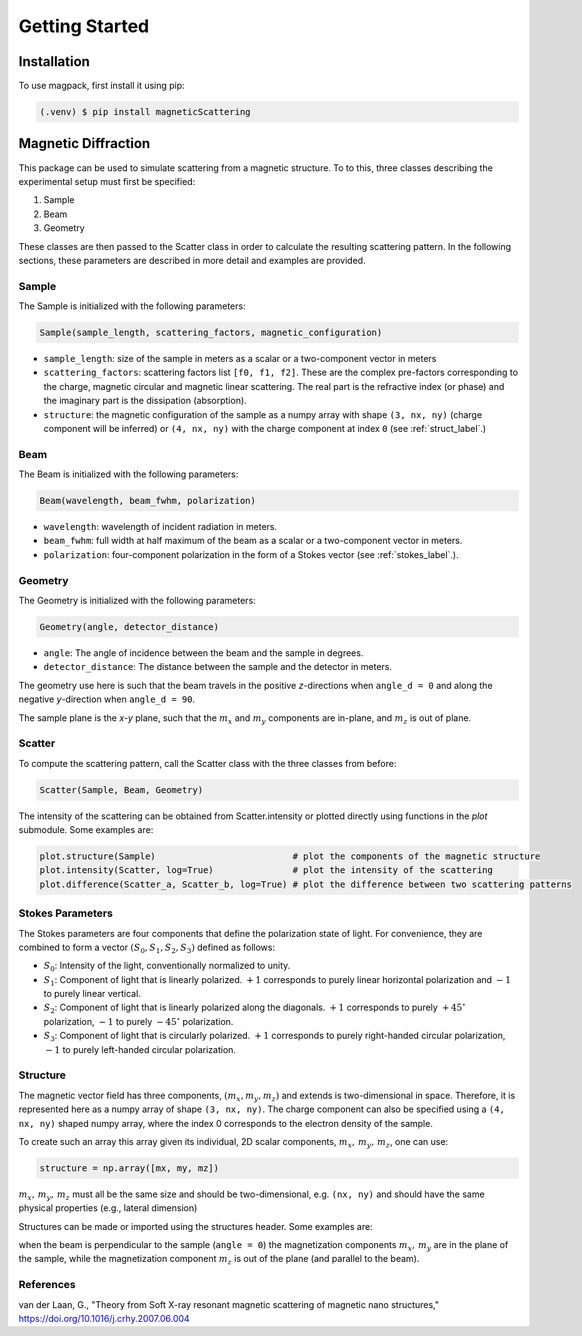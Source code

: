 Getting Started
===============

Installation
------------

To use magpack, first install it using pip:

.. code-block:: console

   (.venv) $ pip install magneticScattering

Magnetic Diffraction
--------------------

This package can be used to simulate scattering from a magnetic structure. To to this, three classes describing the
experimental setup must first be specified:

1. Sample
2. Beam
3. Geometry


These classes are then passed to the Scatter class in order to calculate the resulting scattering pattern. In the
following sections, these parameters are described in more detail and examples are provided.

Sample
^^^^^^

The Sample is initialized with the following parameters:

.. code-block:: python

    Sample(sample_length, scattering_factors, magnetic_configuration)

- ``sample_length``: size of the sample in meters as a scalar or a two-component vector in meters

- ``scattering_factors``: scattering factors list ``[f0, f1, f2]``. These are the complex pre-factors corresponding to
  the charge, magnetic circular and magnetic linear scattering. The real part is the refractive index (or phase) and the
  imaginary part is the dissipation (absorption).

- ``structure``: the magnetic configuration of the sample as a numpy array with shape ``(3, nx, ny)`` (charge component
  will be inferred) or ``(4, nx, ny)`` with the charge component at index ``0`` (see :ref:`struct_label`.)


Beam
^^^^^

The Beam is initialized with the following parameters:

.. code-block:: python

    Beam(wavelength, beam_fwhm, polarization)

- ``wavelength``: wavelength of incident radiation in meters.

- ``beam_fwhm``: full width at half maximum of the beam as a scalar or a two-component vector in meters.

- ``polarization``: four-component polarization in the form of a Stokes vector (see :ref:`stokes_label`.).


Geometry
^^^^^^^^

The Geometry is initialized with the following parameters:

.. code-block:: python

    Geometry(angle, detector_distance)

- ``angle``: The angle of incidence between the beam and the sample in degrees.

- ``detector_distance``: The distance between the sample and the detector in meters.


The geometry use here is such that the beam travels in the positive *z*-directions when ``angle_d = 0`` and along the
negative *y*-direction when ``angle_d = 90``.

The sample plane is the *x-y* plane, such that the :math:`m_x` and :math:`m_y` components are in-plane, and :math:`m_z`
is out of plane.


Scatter
^^^^^^^

To compute the scattering pattern, call the Scatter class with the three classes from before:

.. code-block:: python

    Scatter(Sample, Beam, Geometry)

The intensity of the scattering can be obtained from Scatter.intensity or plotted directly using functions in the
`plot` submodule. Some examples are:

.. code-block:: python

    plot.structure(Sample)                          # plot the components of the magnetic structure
    plot.intensity(Scatter, log=True)               # plot the intensity of the scattering
    plot.difference(Scatter_a, Scatter_b, log=True) # plot the difference between two scattering patterns

.. _stokes_label:

Stokes Parameters
^^^^^^^^^^^^^^^^^
The Stokes parameters are four components that define the polarization state of light.
For convenience, they are combined to form a vector :math:`(S_0,S_1,S_2,S_3)` defined as follows:

- :math:`S_0`: Intensity of the light, conventionally normalized to unity.

- :math:`S_1`: Component of light that is linearly polarized. :math:`+1` corresponds to purely
  linear horizontal polarization and :math:`-1` to purely linear vertical.

- :math:`S_2`: Component of light that is linearly polarized along the diagonals. :math:`+1` corresponds to
  purely :math:`+45^\circ` polarization, :math:`-1` to purely :math:`-45^\circ` polarization.

- :math:`S_3`: Component of light that is circularly polarized. :math:`+1` corresponds to purely right-handed circular
  polarization, :math:`-1` to purely left-handed circular polarization.


.. _struct_label:

Structure
^^^^^^^^^

The magnetic vector field has three components, :math:`(m_x,m_y,m_z)` and extends is two-dimensional in space.
Therefore, it is represented here as a numpy array of shape ``(3, nx, ny)``. The charge component can also be specified
using a ``(4, nx, ny)`` shaped numpy array, where the index 0 corresponds to the electron density of the sample.

To create such an array this array given its individual, 2D scalar components, :math:`m_x,\, m_y,\, m_z`, one can use:

.. code-block:: python

    structure = np.array([mx, my, mz])

:math:`m_x,\, m_y,\, m_z` must all be the same size and should be two-dimensional, e.g. ``(nx, ny)`` and should have
the same physical properties (e.g., lateral dimension)

Structures can be made or imported using the structures header. Some examples are:

when the beam is perpendicular to the sample (``angle = 0``) the magnetization components :math:`m_x,\,m_y` are in the
plane of the sample, while the magnetization component :math:`m_z` is out of the plane (and parallel to the beam).

References
^^^^^^^^^^

van der Laan, G., "Theory from Soft X-ray resonant magnetic scattering of magnetic nano structures,"
https://doi.org/10.1016/j.crhy.2007.06.004

